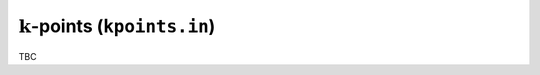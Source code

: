 .. _kpoints_in:
.. index::
   single: kpoints.in

:math:`\boldsymbol{k}`-points (``kpoints.in``)
==============================================

TBC
